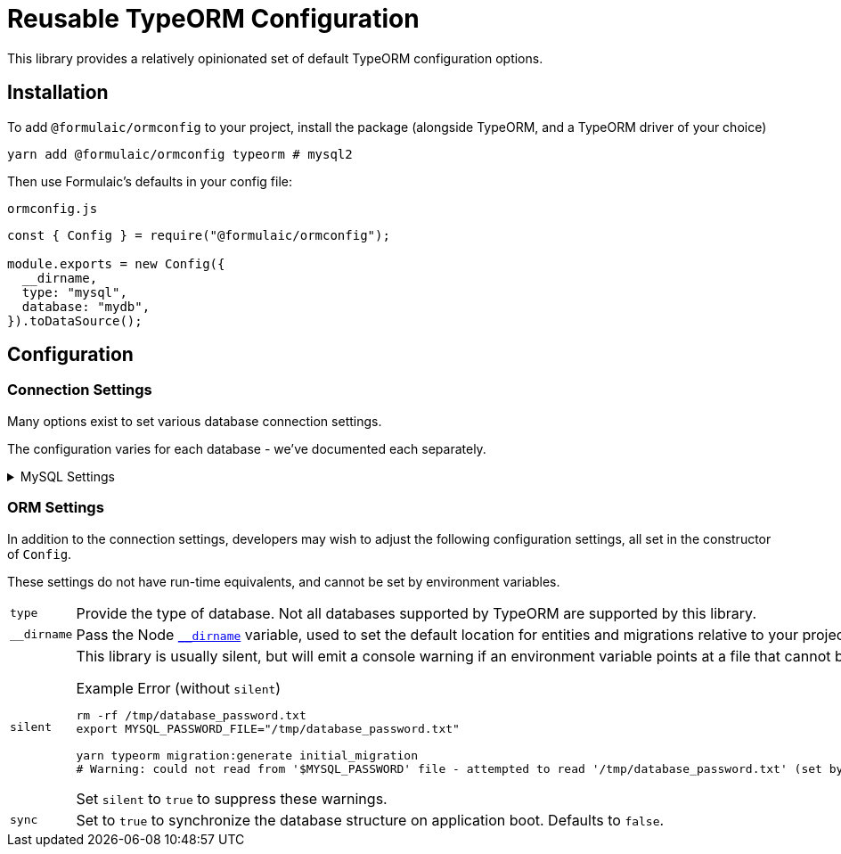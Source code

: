 = Reusable TypeORM Configuration
:source-highlighter: highlight.js

This library provides a relatively opinionated set of default TypeORM configuration options.

== Installation

To add `@formulaic/ormconfig` to your project, install the package (alongside TypeORM, and a TypeORM driver of your choice)

[source,sh]
----
yarn add @formulaic/ormconfig typeorm # mysql2
----

Then use Formulaic's defaults in your config file:

.`ormconfig.js`
[source,js]
----
const { Config } = require("@formulaic/ormconfig");

module.exports = new Config({
  __dirname,
  type: "mysql",
  database: "mydb",
}).toDataSource();
----

== Configuration

=== Connection Settings

Many options exist to set various database connection settings.

The configuration varies for each database - we've documented each separately.

.MySQL Settings
[%collapsible]
====
[horizontal]
Hostname::
The hostname used to connect to the database.
+
* `$DB_HOST`
* `$DB_HOST_FILE`
* `host`
* `"localhost"`

Port::
The network port to connect to the database with.
+
* `$DB_PORT`
* `port`
* `3306`
====

=== ORM Settings

In addition to the connection settings, developers may wish to adjust the following configuration settings,
all set in the constructor of `Config`.

These settings do not have run-time equivalents, and cannot be set by environment variables.

[horizontal]
`type`::
Provide the type of database.  Not all databases supported by TypeORM are
supported by this library.

`__dirname`::
Pass the Node https://nodejs.org/docs/latest/api/modules.html#modules_dirname[`__dirname`] variable,
used to set the default location for entities and migrations relative to your project's directory.

`silent`::
This library is usually silent, but will emit a console warning
if an environment variable points at a file that cannot be read:
+
.Example Error (without `silent`)
[source,sh]
----
rm -rf /tmp/database_password.txt
export MYSQL_PASSWORD_FILE="/tmp/database_password.txt"

yarn typeorm migration:generate initial_migration
# Warning: could not read from '$MYSQL_PASSWORD' file - attempted to read '/tmp/database_password.txt' (set by '#MYSQL_PASSWORD_FILE')
----
+
Set `silent` to `true` to suppress these warnings.

`sync`::
Set to `true` to synchronize the database structure on application boot.
Defaults to `false`.
